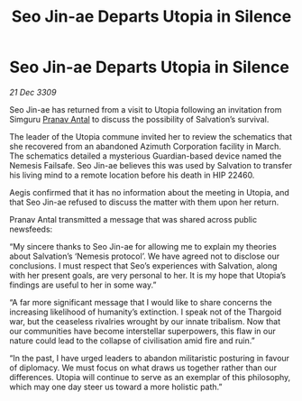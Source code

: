 :PROPERTIES:
:ID:       720c2049-26b0-402d-b125-dc778c092692
:END:
#+title: Seo Jin-ae Departs Utopia in Silence
#+filetags: :Thargoid:galnet:

* Seo Jin-ae Departs Utopia in Silence

/21 Dec 3309/

Seo Jin-ae has returned from a visit to Utopia following an invitation from Simguru [[id:05ab22a7-9952-49a3-bdc0-45094cdaff6a][Pranav Antal]] to discuss the possibility of Salvation’s survival. 

The leader of the Utopia commune invited her to review the schematics that she recovered from an abandoned Azimuth Corporation facility in March. The schematics detailed a mysterious Guardian-based device named the Nemesis Failsafe. Seo Jin-ae believes this was used by Salvation to transfer his living mind to a remote location before his death in HIP 22460. 

Aegis confirmed that it has no information about the meeting in Utopia, and that Seo Jin-ae refused to discuss the matter with them upon her return. 

Pranav Antal transmitted a message that was shared across public newsfeeds: 

“My sincere thanks to Seo Jin-ae for allowing me to explain my theories about Salvation’s ‘Nemesis protocol’. We have agreed not to disclose our conclusions. I must respect that Seo’s experiences with Salvation, along with her present goals, are very personal to her. It is my hope that Utopia’s findings are useful to her in some way.” 

“A far more significant message that I would like to share concerns the increasing likelihood of humanity’s extinction. I speak not of the Thargoid war, but the ceaseless rivalries wrought by our innate tribalism. Now that our communities have become interstellar superpowers, this flaw in our nature could lead to the collapse of civilisation amid fire and ruin.” 

“In the past, I have urged leaders to abandon militaristic posturing in favour of diplomacy. We must focus on what draws us together rather than our differences. Utopia will continue to serve as an exemplar of this philosophy, which may one day steer us toward a more holistic path.”
